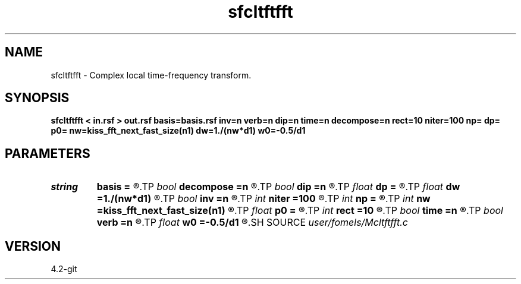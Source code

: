 .TH sfcltftfft 1  "APRIL 2023" Madagascar "Madagascar Manuals"
.SH NAME
sfcltftfft \- Complex local time-frequency transform. 
.SH SYNOPSIS
.B sfcltftfft < in.rsf > out.rsf basis=basis.rsf inv=n verb=n dip=n time=n decompose=n rect=10 niter=100 np= dp= p0= nw=kiss_fft_next_fast_size(n1) dw=1./(nw*d1) w0=-0.5/d1
.SH PARAMETERS
.PD 0
.TP
.I string 
.B basis
.B =
.R  	auxiliary output file name
.TP
.I bool   
.B decompose
.B =n
.R  [y/n]	if y, output decomposition
.TP
.I bool   
.B dip
.B =n
.R  [y/n]	if y, do dip decomposition
.TP
.I float  
.B dp
.B =
.R  	slope step
.TP
.I float  
.B dw
.B =1./(nw*d1)
.R  	frequency step
.TP
.I bool   
.B inv
.B =n
.R  [y/n]	if y, do inverse transform
.TP
.I int    
.B niter
.B =100
.R  	number of inversion iterations
.TP
.I int    
.B np
.B =
.R  	number of slopes
.TP
.I int    
.B nw
.B =kiss_fft_next_fast_size(n1)
.R  	number of frequencies
.TP
.I float  
.B p0
.B =
.R  	first slope
.TP
.I int    
.B rect
.B =10
.R  	smoothing radius (in time, samples)
.TP
.I bool   
.B time
.B =n
.R  [y/n]	if y, decompose in time
.TP
.I bool   
.B verb
.B =n
.R  [y/n]	verbosity flag
.TP
.I float  
.B w0
.B =-0.5/d1
.R  	first frequency
.SH SOURCE
.I user/fomels/Mcltftfft.c
.SH VERSION
4.2-git
